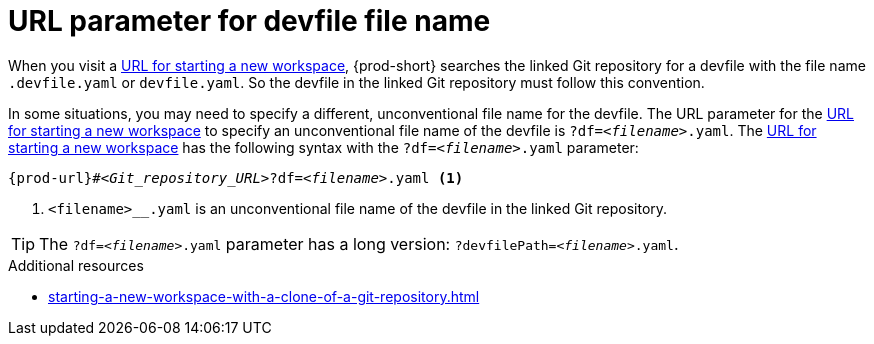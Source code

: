 :_content-type: concept
:description: URL parameter for devfile file name
:keywords: devfile, override-devfile-file-name, override-file-name, file-name, devfile-name, different-devfile-name
:navtitle: URL parameter for devfile file name
// :page-aliases:

[id="url-parameter-for-devfile-file-name_{context}"]
= URL parameter for devfile file name

When you visit a link:starting-a-new-workspace-with-a-clone-of-a-git-repository.adoc[URL for starting a new workspace], {prod-short} searches the linked Git repository for a devfile with the file name `.devfile.yaml` or `devfile.yaml`. So the devfile in the linked Git repository must follow this convention.

In some situations, you may need to specify a different, unconventional file name for the devfile. The URL parameter for the link:starting-a-new-workspace-with-a-clone-of-a-git-repository.adoc[URL for starting a new workspace] to specify an unconventional file name of the devfile is `?df=__<filename>__.yaml`. The link:starting-a-new-workspace-with-a-clone-of-a-git-repository.adoc[URL for starting a new workspace] has the following syntax with the `?df=__<filename>__.yaml` parameter:

[source,subs="+quotes,+attributes"]
----
{prod-url}#__<Git_repository_URL>__?df=__<filename>__.yaml <1>
----
<1> `<filename>__.yaml` is an unconventional file name of the devfile in the linked Git repository.

TIP: The `?df=__<filename>__.yaml` parameter has a long version: `?devfilePath=__<filename>__.yaml`.

.Additional resources
* xref:starting-a-new-workspace-with-a-clone-of-a-git-repository.adoc[]